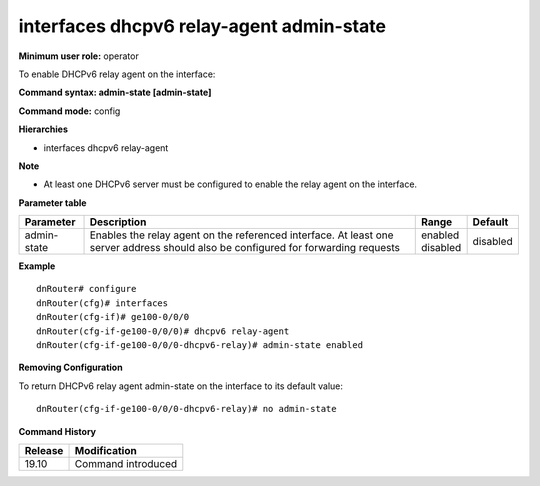 interfaces dhcpv6 relay-agent admin-state
-----------------------------------------

**Minimum user role:** operator

To enable DHCPv6 relay agent on the interface:

**Command syntax: admin-state [admin-state]**

**Command mode:** config

**Hierarchies**

- interfaces dhcpv6 relay-agent

**Note**

- At least one DHCPv6 server must be configured to enable the relay agent on the interface.

**Parameter table**

+-------------+----------------------------------------------------------------------------------+--------------+----------+
| Parameter   | Description                                                                      | Range        | Default  |
+=============+==================================================================================+==============+==========+
| admin-state | Enables the relay agent on the referenced interface. At least one server address | | enabled    | disabled |
|             | should also be configured for forwarding requests                                | | disabled   |          |
+-------------+----------------------------------------------------------------------------------+--------------+----------+

**Example**
::

    dnRouter# configure
    dnRouter(cfg)# interfaces
    dnRouter(cfg-if)# ge100-0/0/0
    dnRouter(cfg-if-ge100-0/0/0)# dhcpv6 relay-agent
    dnRouter(cfg-if-ge100-0/0/0-dhcpv6-relay)# admin-state enabled


**Removing Configuration**

To return DHCPv6 relay agent admin-state on the interface to its default value:
::

    dnRouter(cfg-if-ge100-0/0/0-dhcpv6-relay)# no admin-state

**Command History**

+---------+--------------------+
| Release | Modification       |
+=========+====================+
| 19.10   | Command introduced |
+---------+--------------------+
